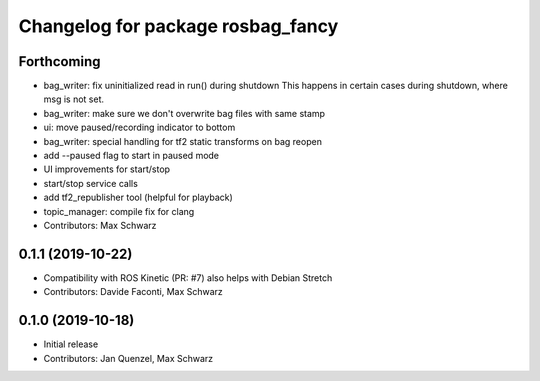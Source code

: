^^^^^^^^^^^^^^^^^^^^^^^^^^^^^^^^^^
Changelog for package rosbag_fancy
^^^^^^^^^^^^^^^^^^^^^^^^^^^^^^^^^^

Forthcoming
-----------
* bag_writer: fix uninitialized read in run() during shutdown
  This happens in certain cases during shutdown, where msg is not set.
* bag_writer: make sure we don't overwrite bag files with same stamp
* ui: move paused/recording indicator to bottom
* bag_writer: special handling for tf2 static transforms on bag reopen
* add --paused flag to start in paused mode
* UI improvements for start/stop
* start/stop service calls
* add tf2_republisher tool (helpful for playback)
* topic_manager: compile fix for clang
* Contributors: Max Schwarz

0.1.1 (2019-10-22)
------------------
* Compatibility with ROS Kinetic (PR: #7)
  also helps with Debian Stretch
* Contributors: Davide Faconti, Max Schwarz

0.1.0 (2019-10-18)
------------------
* Initial release 
* Contributors: Jan Quenzel, Max Schwarz
